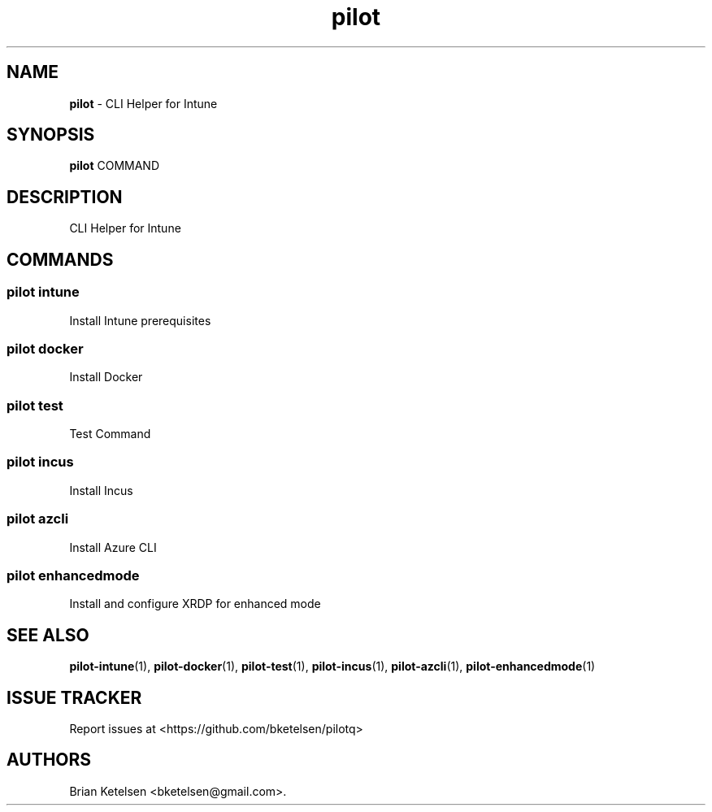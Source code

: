 .\" Automatically generated by Pandoc 3.1.13
.\"
.TH "pilot" "1" "February 2025" "Version 0.0.1" "CLI Helper for Intune"
.SH NAME
\f[B]pilot\f[R] \- CLI Helper for Intune
.SH SYNOPSIS
\f[B]pilot\f[R] COMMAND
.SH DESCRIPTION
CLI Helper for Intune
.SH COMMANDS
.SS pilot intune
Install Intune prerequisites
.SS pilot docker
Install Docker
.SS pilot test
Test Command
.SS pilot incus
Install Incus
.SS pilot azcli
Install Azure CLI
.SS pilot enhancedmode
Install and configure XRDP for enhanced mode
.SH SEE ALSO
\f[B]pilot\-intune\f[R](1), \f[B]pilot\-docker\f[R](1),
\f[B]pilot\-test\f[R](1), \f[B]pilot\-incus\f[R](1),
\f[B]pilot\-azcli\f[R](1), \f[B]pilot\-enhancedmode\f[R](1)
.SH ISSUE TRACKER
Report issues at <https://github.com/bketelsen/pilotq>
.SH AUTHORS
Brian Ketelsen <bketelsen\[at]gmail.com>.
